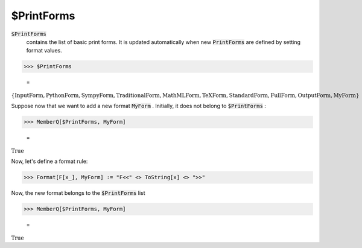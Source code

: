 $PrintForms
===========


:code:`$PrintForms`
    contains the list of basic print forms. It is updated automatically when new :code:`PrintForms`  are defined by setting format values.





>>> $PrintForms

    =
:math:`\left\{\text{InputForm},\text{PythonForm},\text{SympyForm},\text{TraditionalForm},\text{MathMLForm},\text{TeXForm},\text{StandardForm},\text{FullForm},\text{OutputForm},\text{MyForm}\right\}`



Suppose now that we want to add a new format :code:`MyForm` . Initially, it does not belong to :code:`$PrintForms` :

>>> MemberQ[$PrintForms, MyForm]

    =
:math:`\text{True}`



Now, let's define a format rule:

>>> Format[F[x_], MyForm] := "F<<" <> ToString[x] <> ">>"



Now, the new format belongs to the :code:`$PrintForms`  list

>>> MemberQ[$PrintForms, MyForm]

    =
:math:`\text{True}`


